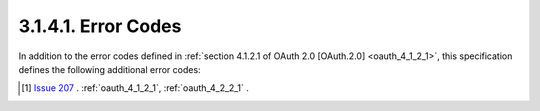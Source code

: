 3.1.4.1.  Error Codes
~~~~~~~~~~~~~~~~~~~~~~~~~~~~~~~~~~~~

In addition to the error codes defined in :ref:`section 4.1.2.1 of OAuth 2.0 [OAuth.2.0] <oauth_4_1_2_1>`, 
this specification defines the following additional error codes:

.. glossary::

    invalid_request_redirect_uri
        The redirect_uri in the request is missing or malformed.  [#]_

    login_required
        The authorization server requires user authentication. 

    session_selection_required
        The user is required to select a session at the authorization server. 
        The user may be authenticated at the authorization server with different associated accounts, 
        but the user did not select a session or no session selection is requested from the user due to the display parameter being set to none. 

    approval_required
        The authorization server requires user approval. 

    user_mismatched
        The current logged in user at the authorization server does not match the requested user. 


.. [#] `Issue 207 <https://bitbucket.org/openid/connect/issue/207>`_ . :ref:`oauth_4_1_2_1`, :ref:`oauth_4_2_2_1` .

